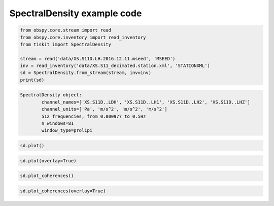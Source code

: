 .. _tiskit.SpectralDensity_example:

==============================
SpectralDensity example code
==============================

.. code-block:: python

    from obspy.core.stream import read
    from obspy.core.inventory import read_inventory
    from tiskit import SpectralDensity

    stream = read('data/XS.S11D.LH.2016.12.11.mseed', 'MSEED')
    inv = read_inventory('data/XS.S11_decimated.station.xml', 'STATIONXML')
    sd = SpectralDensity.from_stream(stream, inv=inv)
    print(sd)

.. code-block:: none

  SpectralDensity object:
	  channel_names=['XS.S11D..LDH', 'XS.S11D..LH1', 'XS.S11D..LH2', 'XS.S11D..LHZ']
	  channel_units=['Pa', 'm/s^2', 'm/s^2', 'm/s^2']
	  512 frequencies, from 0.000977 to 0.5Hz
	  n_windows=81
	  window_type=prol1pi

.. code-block:: python

    sd.plot()

.. image:: images/1_SpectralDensity_plot.png
   :width: 564
   
.. code-block:: python

    sd.plot(overlay=True)

.. image:: images/1_SpectralDensity_plot_overlay.png
   :width: 564
   
.. code-block:: python

    sd.plot_coherences()

.. image:: images/1_SpectralDensity_coher.png
   :width: 564
   
.. code-block:: python

    sd.plot_coherences(overlay=True)

.. image:: images/1_SpectralDensity_coher_overlay.png
   :width: 564
   
 
